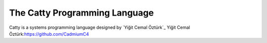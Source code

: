 The Catty Programming Language
==============================

Catty is a systems programming language designed by `Yiğit Cemal Öztürk`_
Yiğit Cemal Öztürk:https://github.com/CadmiumC4
